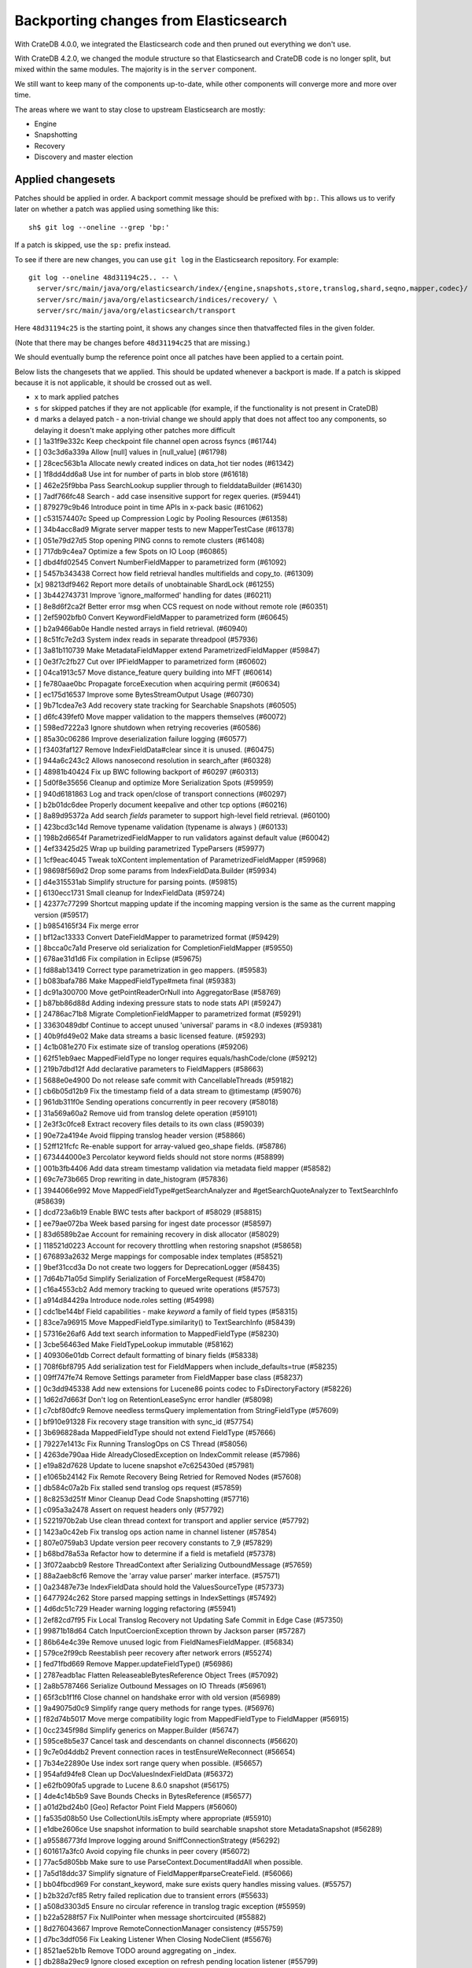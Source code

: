 .. meta::
    :last-reviewed: 2020-09-18

======================================
Backporting changes from Elasticsearch
======================================

With CrateDB 4.0.0, we integrated the Elasticsearch code and then pruned out
everything we don't use.

With CrateDB 4.2.0, we changed the module structure so that Elasticsearch and
CrateDB code is no longer split, but mixed within the same modules. The
majority is in the ``server`` component.

We still want to keep many of the components up-to-date, while other
components will converge more and more over time.

The areas where we want to stay close to upstream Elasticsearch are mostly:

- Engine
- Snapshotting
- Recovery
- Discovery and master election


Applied changesets
==================

Patches should be applied in order. A backport commit message should be
prefixed with ``bp:``. This allows us to verify later on whether a patch was
applied using something like this::

    sh$ git log --oneline --grep 'bp:'


If a patch is skipped, use the ``sp:`` prefix instead.

To see if there are new changes, you can use ``git log`` in the Elasticsearch
repository. For example::

    git log --oneline 48d31194c25.. -- \
      server/src/main/java/org/elasticsearch/index/{engine,snapshots,store,translog,shard,seqno,mapper,codec}/ \
      server/src/main/java/org/elasticsearch/indices/recovery/ \
      server/src/main/java/org/elasticsearch/transport

Here ``48d31194c25`` is the starting point, it shows any changes since then
thatvaffected files in the given folder.

(Note that there may be changes before ``48d31194c25`` that are missing.)

We should eventually bump the reference point once all patches have been
applied to a certain point.

Below lists the changesets that we applied. This should be updated whenever a
backport is made. If a patch is skipped because it is not applicable, it
should be crossed out as well.

- ``x`` to mark applied patches
- ``s`` for skipped patches if they are not applicable (for example, if the
  functionality is not present in CrateDB)
- ``d`` marks a delayed patch - a non-trivial change we should apply that
  does not affect too any components, so delaying it doesn't make applying
  other patches more difficult


- [ ] 1a31f9e332c Keep checkpoint file channel open across fsyncs (#61744)
- [ ] 03c3d6a339a Allow [null] values in [null_value] (#61798)
- [ ] 28cec563b1a Allocate newly created indices on data_hot tier nodes (#61342)
- [ ] 1f8dd4dd6a8 Use int for number of parts in blob store (#61618)
- [ ] 462e25f9bba Pass SearchLookup supplier through to fielddataBuilder (#61430)
- [ ] 7adf766fc48 Search - add case insensitive support for regex queries. (#59441)
- [ ] 879279c9b46 Introduce point in time APIs in x-pack basic (#61062)
- [ ] c531574407c Speed up Compression Logic by Pooling Resources (#61358)
- [ ] 34b4acc8ad9 Migrate server mapper tests to new MapperTestCase (#61378)
- [ ] 051e79d27d5 Stop opening PING conns to remote clusters (#61408)
- [ ] 717db9c4ea7 Optimize a few Spots on IO Loop (#60865)
- [ ] dbd4fd02545 Convert NumberFieldMapper to parametrized form (#61092)
- [ ] 5457b343438 Correct how field retrieval handles multifields and copy_to. (#61309)
- [x] 98213df9462 Report more details of unobtainable ShardLock (#61255)
- [ ] 3b442743731 Improve 'ignore_malformed' handling for dates (#60211)
- [ ] 8e8d6f2ca2f Better error msg when CCS request on node without remote role (#60351)
- [ ] 2ef5902bfb0 Convert KeywordFieldMapper to parametrized form (#60645)
- [ ] b2a9466ab0e Handle nested arrays in field retrieval. (#60940)
- [ ] 8c51fc7e2d3 System index reads in separate threadpool (#57936)
- [ ] 3a81b110739 Make MetadataFieldMapper extend ParametrizedFieldMapper (#59847)
- [ ] 0e3f7c2fb27 Cut over IPFieldMapper to parametrized form (#60602)
- [ ] 04ca1913c57 Move distance_feature query building into MFT (#60614)
- [ ] fe780aae0bc Propagate forceExecution when acquiring permit (#60634)
- [ ] ec175d16537 Improve some BytesStreamOutput Usage (#60730)
- [ ] 9b71cdea7e3 Add recovery state tracking for Searchable Snapshots (#60505)
- [ ] d6fc439fef0 Move mapper validation to the mappers themselves (#60072)
- [ ] 598ed7222a3 Ignore shutdown when retrying recoveries (#60586)
- [ ] 85a30c06286 Improve deserialization failure logging (#60577)
- [ ] f3403faf127 Remove IndexFieldData#clear since it is unused. (#60475)
- [ ] 944a6c243c2 Allows nanosecond resolution in search_after (#60328)
- [ ] 48981b40424 Fix up BWC following backport of #60297 (#60313)
- [ ] 5d0f8e35656 Cleanup and optimize More Serialization Spots (#59959)
- [ ] 940d6181863 Log and track open/close of transport connections (#60297)
- [ ] b2b01dc6dee Properly document keepalive and other tcp options (#60216)
- [ ] 8a89d95372a Add search `fields` parameter to support high-level field retrieval. (#60100)
- [ ] 423bcd3c14d Remove typename validation (typename is always ) (#60133)
- [ ] 198b2d6654f ParametrizedFieldMapper to run validators against default value (#60042)
- [ ] 4ef33425d25 Wrap up building parametrized TypeParsers (#59977)
- [ ] 1cf9eac4045 Tweak toXContent implementation of ParametrizedFieldMapper (#59968)
- [ ] 98698f569d2 Drop some params from IndexFieldData.Builder (#59934)
- [ ] d4e315531ab Simplify structure for parsing points. (#59815)
- [ ] 6130ecc1731 Small cleanup for IndexFieldData (#59724)
- [ ] 42377c77299 Shortcut mapping update if the incoming mapping version is the same as the current mapping version (#59517)
- [ ] b9854165f34 Fix merge error
- [ ] bf12ac13333 Convert DateFieldMapper to parametrized format (#59429)
- [ ] 8bcca0c7a1d Preserve old serialization for CompletionFieldMapper (#59550)
- [ ] 678ae31d1d6 Fix compilation in Eclipse (#59675)
- [ ] fd88ab13419 Correct type parametrization in geo mappers. (#59583)
- [ ] b083bafa786 Make MappedFieldType#meta final (#59383)
- [ ] dc91a300700 Move getPointReaderOrNull into AggregatorBase (#58769)
- [ ] b87bb86d88d Adding indexing pressure stats to node stats API (#59247)
- [ ] 24786ac71b8 Migrate CompletionFieldMapper to parametrized format (#59291)
- [ ] 33630489dbf Continue to accept unused 'universal' params in <8.0 indexes (#59381)
- [ ] 40b9fd49e02 Make data streams a basic licensed feature. (#59293)
- [ ] 4c1b081e270 Fix estimate size of translog operations (#59206)
- [ ] 62f51eb9aec MappedFieldType no longer requires equals/hashCode/clone (#59212)
- [ ] 219b7dbd12f Add declarative parameters to FieldMappers (#58663)
- [ ] 5688e0e4900 Do not release safe commit with CancellableThreads (#59182)
- [ ] cb6b05d12b9 Fix the timestamp field of a data stream to @timestamp (#59076)
- [ ] 961db311f0e Sending operations concurrently in peer recovery (#58018)
- [ ] 31a569a60a2 Remove uid from translog delete operation (#59101)
- [ ] 2e3f3c0fce8 Extract recovery files details to its own class (#59039)
- [ ] 90e72a4194e Avoid flipping translog header version (#58866)
- [ ] 52ff121fcfc Re-enable support for array-valued geo_shape fields. (#58786)
- [ ] 673444000e3 Percolator keyword fields should not store norms (#58899)
- [ ] 001b3fb4406 Add data stream timestamp validation via metadata field mapper (#58582)
- [ ] 69c7e73b665 Drop rewriting in date_histogram (#57836)
- [ ] 3944066e992 Move MappedFieldType#getSearchAnalyzer and #getSearchQuoteAnalyzer to TextSearchInfo (#58639)
- [ ] dcd723a6b19 Enable BWC tests after backport of #58029 (#58815)
- [ ] ee79ae072ba Week based parsing for ingest date processor (#58597)
- [ ] 83d6589b2ae Account for remaining recovery in disk allocator (#58029)
- [ ] 118521d0223 Account for recovery throttling when restoring snapshot (#58658)
- [ ] 676893a2632 Merge mappings for composable index templates (#58521)
- [ ] 9bef31ccd3a Do not create two loggers for DeprecationLogger (#58435)
- [ ] 7d64b71a05d Simplify Serialization of ForceMergeRequest (#58470)
- [ ] c16a4553cb2 Add memory tracking to queued write operations (#57573)
- [ ] a914d84429a Introduce node.roles setting (#54998)
- [ ] cdc1be144bf Field capabilities - make `keyword` a family of field types (#58315)
- [ ] 83ce7a96915 Move MappedFieldType.similarity() to TextSearchInfo (#58439)
- [ ] 57316e26af6 Add text search information to MappedFieldType (#58230)
- [ ] 3cbe56463ed Make FieldTypeLookup immutable (#58162)
- [ ] 409306e01db Correct default formatting of binary fields (#58338)
- [ ] 708f6bf8795 Add serialization test for FieldMappers when include_defaults=true (#58235)
- [ ] 09ff747fe74 Remove Settings parameter from FieldMapper base class (#58237)
- [ ] 0c3dd945338 Add new extensions for Lucene86 points codec to FsDirectoryFactory (#58226)
- [ ] 1d62d7d663f Don't log on RetentionLeaseSync error handler (#58098)
- [ ] c7cbf80dfc9 Remove needless termsQuery implementation from StringFieldType (#57609)
- [ ] bf910e91328 Fix recovery stage transition with sync_id (#57754)
- [ ] 3b696828ada MappedFieldType should not extend FieldType (#57666)
- [ ] 79227e1413c Fix Running TranslogOps on CS Thread (#58056)
- [ ] 4263de790aa Hide AlreadyClosedException on IndexCommit release (#57986)
- [ ] e19a82d7628 Update to lucene snapshot e7c625430ed (#57981)
- [ ] e1065b24142 Fix Remote Recovery Being Retried for Removed Nodes (#57608)
- [ ] db584c07a2b Fix stalled send translog ops request (#57859)
- [ ] 8c8253d251f Minor Cleanup Dead Code Snapshotting (#57716)
- [ ] c095a3a2478 Assert on request headers only (#57792)
- [ ] 5221970b2ab Use clean thread context for transport and applier service (#57792)
- [ ] 1423a0c42eb Fix translog ops action name in channel listener (#57854)
- [ ] 807e0759ab3 Update version peer recovery constants to 7_9 (#57829)
- [ ] b68bd78a53a Refactor how to determine if a field is metafield (#57378)
- [ ] 3f072aabcb9 Restore ThreadContext after Serializing OutboundMessage (#57659)
- [ ] 88a2aeb8cf6 Remove the 'array value parser' marker interface. (#57571)
- [ ] 0a23487e73e IndexFieldData should hold the ValuesSourceType (#57373)
- [ ] 6477924c262 Store parsed mapping settings in IndexSettings (#57492)
- [ ] 4d6dc51c729 Header warning logging refactoring (#55941)
- [ ] 2ef82cd7f95 Fix Local Translog Recovery not Updating Safe Commit in Edge Case (#57350)
- [ ] 99871b18d64 Catch InputCoercionException thrown by Jackson parser (#57287)
- [ ] 86b64e4c39e Remove unused logic from FieldNamesFieldMapper. (#56834)
- [ ] 579ce2f99cb Reestablish peer recovery after network errors (#55274)
- [ ] fed71fbd669 Remove Mapper.updateFieldType() (#56986)
- [ ] 2787eadb1ac Flatten ReleaseableBytesReference Object Trees (#57092)
- [ ] 2a8b5787466 Serialize Outbound Messages on IO Threads (#56961)
- [ ] 65f3cb1f1f6 Close channel on handshake error with old version (#56989)
- [ ] 9a49075d0c9 Simplify range query methods for range types. (#56976)
- [ ] f82d74b5017 Move merge compatibility logic from MappedFieldType to FieldMapper (#56915)
- [ ] 0cc2345f98d Simplify generics on Mapper.Builder (#56747)
- [ ] 595ce8b5e37 Cancel task and descendants on channel disconnects (#56620)
- [ ] 9c7e0d4ddb2 Prevent connection races in testEnsureWeReconnect (#56654)
- [ ] 7b34e22890e Use index sort range query when possible. (#56657)
- [ ] 954afd94fe8 Clean up DocValuesIndexFieldData (#56372)
- [ ] e62fb090fa5 upgrade to Lucene 8.6.0 snapshot (#56175)
- [ ] 4de4c14b5b9 Save Bounds Checks in BytesReference (#56577)
- [ ] a01d2bd24b0 [Geo] Refactor Point Field Mappers (#56060)
- [ ] fa535d08b50 Use CollectionUtils.isEmpty where appropriate (#55910)
- [ ] e1dbe2606ce Use snapshot information to build searchable snapshot store MetadataSnapshot (#56289)
- [ ] a95586773fd Improve logging around SniffConnectionStrategy (#56292)
- [ ] 601617a3fc0 Avoid copying file chunks in peer covery (#56072)
- [ ] 77ac5d805bb Make sure to use ParseContext.Document#addAll when possible.
- [ ] 7a5d18ddc37 Simplify signature of FieldMapper#parseCreateField. (#56066)
- [ ] bb04fbcd969 For constant_keyword, make sure exists query handles missing values. (#55757)
- [ ] b2b32d7cf85 Retry failed replication due to transient errors (#55633)
- [ ] a508d3303d5 Ensure no circular reference in translog tragic exception (#55959)
- [ ] b22a5288f57 Fix NullPointer when message shortcircuited (#55882)
- [ ] 8d276043667 Improve RemoteConnectionManager consistency (#55759)
- [ ] d7bc3ddf056 Fix Leaking Listener When Closing NodeClient (#55676)
- [ ] 8521ae52b1b Remove TODO around aggregating on _index.
- [ ] db288a29ec9 Ignore closed exception on refresh pending location listener (#55799)
- [ ] b2a15c62fb2 Return true for can_match on idle search shards (#55428)
- [ ] 43b8327b6e0 [Geo] fix GeoShapeWithDocValuesFieldMapper.doXContentBody
- [ ] eb0b2c8f699 Refactor Spatial Field Mappers (#55621)
- [ ] 4ed0dc8703f Retry failed peer recovery due to transient errors (#55353)
- [ ] d6fb306c961 Allow searching of snapshot taken while indexing (#55511)
- [ ] 05066aecf07 Add Bulk stats track the bulk per shard (#52208)
- [ ] c2df6f911d1 Ensure not to open directory reader on transport thread (#55419)
- [ ] 5216bd273a7 Retry follow task when remote connection queue full (#55314)
- [ ] b78dfb07ae1 Add geo_shape mapper supporting doc-values in Spatial Plugin (#55037)
- [ ] 5c66caf21a9 Fix updating include_in_parent/include_in_root of nested field throws… (#54386)
- [ ] 8638d08ebf6 Always use deprecateAndMaybeLog for deprecation warnings (#55115)
- [ ] b54ee89511d Introduce mechanism to stub request handling (#55091)
- [ ] 633790fa99f NodeInfo response should use a collection rather than fields (#54460)
- [ ] dd72ccbe277 Fail sniff  process if no connections opened (#54934)
- [ ] 4f0ccd3c254 Implement transport circuit breaking in aggregator (#54610)
- [ ] 3bfcc60cce6 Update translog policy before the next safe commit (#54839)
- [ ] f6feb6c2c84 Merge feature/searchable-snapshots branch into master (#54803)
- [ ] 2c5951ae1cf Use TransportChannel in TransportHandshaker (#54684)
- [ ] 150065182eb Disallow changing 'enabled' on the root mapper. (#54463)
- [ ] 139931af5b2 Revert sending cluster name and node in handshake (#54661)
- [ ] ee3d40320aa Broadcast cancellation to only nodes have outstanding child tasks (#54312)
- [ ] 95a7eed9aa3 Rename MetaData to Metadata in all of the places (#54519)
- [ ] 9d861bff71e Move network stats marking into InboundPipeline (#54393)
- [ ] 6fcb51dafcd Fix issue with pipeline releasing bytes early (#54458)
- [ ] 42150d36740 Move transport decoding and aggregation to server (#48263)
- [ ] a90c1de8745 Add ValuesSource Registry and associated logic (#54281)
- [ ] e9bc3e8234b Disallow negative TimeValues (#53913)
- [ ] 513985e0722 Remove the cluster.remote.connect setting (#54175)
- [ ] f301f499184 Avoid I/O operations when rewriting shard search request (#54044)
- [ ] 1fc0432b244 Introduce formal role for remote cluster client (#53924)
- [ ] 2f9e5fa9cea Allow proxy mode server name to be updated (#54107)
- [ ] 2537e02a7db Wildcard field - add normalizer support (#53851)
- [ ] c5d073185e8 Give helpful message on remote connections disabled (#53690)
- [ ] ec4c699defb Prevent SigTerms/SigText from running on fields they do not support (#52851)
- [ ] 8264bdd36a2 Revert "Introduce system index APIs for Kibana (#52385)" (#53912)
- [ ] 87c910b36f8 Better Incrementality for Snapshots of Unchanged Shards (#52182)
- [ ] 856721c574d Handle properly indexing rectangles that crosses the dateline (#53810)
- [ ] 2794ab79753 Execute retention lease syncs under system context (#53838)
- [ ] 6eb698bc6d3 Add support for distance queries on geo_shape queries (#53466)
- [ ] d1cbdfb7530 Geo shape query vs geo point (#52382)
- [ ] e1096b9457c Restore off-heap loading for term dictionary in ReadOnlyEngine (#53713)
- [ ] 3e607d9e93c Rename AtomicFieldData to LeafFieldData (#53554)
- [ ] 41e3b4aa905 Invoke response handler on failure to send (#53631)
- [ ] 87dc720daca Update server name serialization version
- [ ] 2abf40a6b61 Add server name to remote info API (#53634)
- [ ] 01eee1a97f9 Highlighters skip ignored keyword values (#53408)
- [ ] 8ccdaa3a354 Align remote info api with new settings (#53441)
- [ ] 1fc3fe3d32f Fix Term Vectors with artificial docs and keyword fields (#53504)
- [ ] facd525b0a3 Mask wildcard query special characters on keyword queries (#53127)
- [ ] 352e59cc56f Fix doc_stats and segment_stats of ReadOnlyEngine (#53345)
- [ ] 713e931df4c Record Force Merges in Live Commit Data (#52694)
- [ ] a63232d2bc6 Fix date_nanos in composite aggs (#53315)
- [ ] 5d716bc16ce Upgrade to final lucene 8.5.0 snapshot (#53293)
- [ ] abdaf3ab2c5 Use given executor for global checkpoint listener (#53260)
- [ ] 04930e990aa Notify refresh listeners on the calling thread (#53259)
- [ ] 806046339d2 Early return if no global checkpoint listeners (#53036)
- [ ] 4c0e8f12cbc Introduce system index APIs for Kibana (#52385)
- [ ] f4223b6a8fa Add size support to `top_metrics` (#52662)
- [ ] 31b29875c9d Add validation for dynamic templates (#51233)
- [ ] 4943bc0cd39 HybridDirectory should mmap postings. (#52641)
- [ ] a3a98c7003e Cache completion stats between refreshes (#51991)
- [ ] c5ed349382c Fix RemoteConnectionManager size() method (#52823)
- [ ] 94f5accfed8 Remove seeds depedency for remote cluster settings (#52796)
- [ ] 8830eb6b9a8 Generalize how queries on `_index` are handled at rewrite time (#52486)
- [ ] 18f5e5a3709 Update RemoteConnectionInfo version constants (#52780)
- [ ] a789f74b769 Fix incorrect indentation in TextFieldMapper.
- [ ] 7684ae882c8 Improve the error message when loading text fielddata. (#52753)
- [ ] 2a95ecb7c18 Don't index ranges including NOW in percolator (#52748)
- [ ] f05b831e43a Comprehensively test supported/unsupported field type:agg combinations (#52493)
- [ ] 16af0472a98 Separate translog from index deletion conditions (#52556)
- [ ] cbd224d0701 Upgrade Lucene 8.5 to latest snapshot (#52520)
- [ ] b176cca607e Fix synchronization in ByteSizeCachingDirectory (#52512)
- [ ] f3b5bd951b0 Move the terms index of `_id` off-heap. (#52405)
- [ ] 30316d6d640 Refactor GeoShapeIndexer by extracting polygon / line decomposers (#52422)
- [ ] 403d1ff7008 Optimize FilterStreamInput for Network Reads (#52395)
- [ ] 5b2266601be Implement top_metrics agg (#51155)
- [ ] a8b39ed842c Add a cluster setting to disallow expensive queries (#51385)
- [ ] da2b67d6e5b Fix a DST error in date_histogram (#52016)
- [ ] 2c305810cc6 In FieldTypeLookup, factor out flat object field logic. (#52091)
- [ ] eb56c271b4c Don't Upload Redundant Shard Files (#51729)
- [ ] ebc46814732 Use local checkpoint to calculate min translog gen for recovery (#51905)
- [ ] 19174d6ef0d Cleanup some Dead Code in o.e.index.store (#52045)
- [ ] f38a4f5b9ad Remove references to mapping type in FieldTypeLookup. (#52026)
- [ ] e0b3ea04167 Rename MapperService#fullName to fieldType. (#52025)
- [ ] e79e6d9c1d0 Remove Redundant Loading of RepositoryData during Restore (#51977)
- [ ] 3c9996404f4 Remove the index.mapper.dynamic setting. (#51718)
- [ ] 26b9cf787df Add Trace Logging of REST Requests (#51684)
- [ ] eb69c6fe7cf Always rewrite search shard request outside of the search thread pool (#51708)
- [ ] 7e85fc454eb Throw better exception on wrong `dynamic_templates` syntax (#51783)
- [ ] 84dd9dc9c03 Add host address to BindTransportException message (#51269)
- [ ] bf317e8c4eb Remove comparison to true for booleans (#51723)
- [ ] 9dbd9ba757f Extract a ConnectionManager interface (#51722)
- [ ] 7cec5f93bee Make `date_range` query rounding consistent with `date` (#50237)
- [ ] 336a3958aa6 Log exceptions in TcpTransport at DEBUG level (#51612)
- [ ] c117c0cf0a2 Password-protected Keystore Feature Branch PR (#51123)
- [ ] 0c87892b3db Remove sync flush logic in Engine (#51450)
- [ ] b034d1e2ef8 Remove translog retention policy (#51417)
- [ ] 80cacc617f2 Enable operation-based recoveries for old copies (#51380)
- [ ] 5132715bc10 Do not wrap soft-deletes reader for segment stats (#51331)
- [ ] 151148622cb Exclude nested documents in LuceneChangesSnapshot (#51279)
- [ ] 1dc9dd42235 Add NestedPathFieldMapper to store nested path information (#51100)
- [ ] fac1247e16f Fix Overly Optimistic Request Deduplication (#51270)
- [ ] 573c7ddab18 Remove fieldMapper parameter from MetadataFieldMapper.TypeParser#getDefault() (#51219)
- [ ] 6e2f7b4b084 Use Lucene index in peer recovery and resync (#51189)
- [ ] c8e9f57348f Account soft-deletes in FrozenEngine (#51192)
- [ ] 3d796248437 Revert "Don't use user-supplied type when building DocumentMapper (#50960)" (#51214)
- [ ] 9bb7d21c0b0 Remove the AllFieldMapper from master (#51106)
- [ ] 09b46c86463 Goodbye and thank you synced flush! (#50882)
- [ ] b332c8b0f5d Revert "Update handshake response version constants to 7.6 (#48917)" (#50945)
- [ ] 774bfb5e223 Don't use user-supplied type when building DocumentMapper (#50960)
- [ ] 5736dfb8c31 Warn on slow metadata performance (#50956)
- [ ] d1deeaeb74c Allow proxy mode server name to be configured (#50774)
- [ ] d9528406bf3 Use default profile for remote connections (#50828)
- [ ] a0513217dba Move metadata storage to Lucene (#50907)
- [ ] 0510af87868 Do not force refresh when write indexing buffer (#50769)
- [ ] fdd413370ef Deleted docs disregarded for if_seq_no check (#50526)
- [ ] 4c1f1b2acab Declare remaining parsers `final` (#50571)
- [ ] 424ed93e38b Always use soft-deletes in InternalEngine (#50415)
- [ ] d02afccd983 Ensure relocating shards establish peer recovery retention leases (#50486)
- [ ] 50bd5842c3c Fix testCancelRecoveryDuringPhase1 (#50449)
- [ ] 5e0030e1306 Adjust BWC for peer recovery retention leases (#50351)
- [ ] a48d19d73a8 Add remote info to the HLRC (#50482)
- [ ] b7ac7324d23 Revert "Add remote info to the HLRC (#49657)"
- [ ] f4989c54c45 Revert "serialize initial_connect_timeout as xcontent correctly"
- [ ] ae64eaabdae serialize initial_connect_timeout as xcontent correctly
- [ ] fa1a7c57b8e Add remote info to the HLRC (#49657)
- [ ] cec6678587e Use peer recovery retention leases for indices without soft-deletes (#50351)
- [ ] 3b8f5d9ea18 Modify proxy mode to support a single address (#50391)
- [ ] 342a2920a96 Rename the remote connection mode simple to proxy (#50291)
- [ ] 2d627ba7574 Add per-field metadata. (#49419)
- [ ] 012746dd816 Send hostname in SNI header in simple remote mode (#50247)
- [ ] 74ff50f814a Omit loading IndexMetaData when inspecting shards (#50214)
- [ ] 7b863dc25b3 Recovery buffer size 16B smaller (#50100)
- [ ] 972b81f8a9d Account trimAboveSeqNo in committed translog generation (#50205)
- [ ] 34f83904cc8 Adjust bwc for #48430
- [ ] b9fbc8dc748 Migrate peer recovery from translog to retention lease (#49448)
- [ ] 0cedb9e2517 Update remote cluster stats to support simple mode (#49961)
- [ ] 70af176dea3 Improve DateFieldMapper `ignore_malformed` handling (#50090)
- [ ] c5ecbee224f Update TcpHeader version constant for backport (#50086)
- [ ] 1329acc094c Upgrade to lucene 8.4.0-snapshot-662c455. (#50016)
- [ ] 87517d96f62 Enable dependent settings values to be validated (#49942)
- [ ] fc3454b10bb Randomly run CCR tests with _source disabled (#49922)
- [ ] 7f1e1c51a47 Cleanup some in o.e.transport (#49901)
- [ ] 8c2dda90c0f Add int indicating size of transport header (#48884)
- [ ] fb293adb0f5 Ensure remote strategy settings can be updated (#49772)
- [ ] de5eb04f050 Silence lint warnings in server project - part 2 (#49728)
- [ ] 944c681680d Make Snapshot Metadata Javadocs Clearer (#49697)
- [ ] 3ad8aa6d465 Remove obsolete resolving logic from TRA (#49685)
- [ ] 602e589235d fix mis typo (#49689)
- [ ] a354c607228 Revert "Remove obsolete resolving logic from TRA (#49647)"
- [ ] 6cca2b04fa0 Remove obsolete resolving logic from TRA (#49647)
- [ ] 4b16d50cd4b Fix typo when assigning null_value in GeoPointFieldMapper  (#49645)
- [ ] c2deb287f13 Add a cluster setting to disallow loading fielddata on _id field (#49166)
- [ ] 563b2736a9f Annotated text type should extend TextFieldType (#49555)
- [ ] 7069045cd42 Add the simple strategy to cluster settings (#49414)
- [ ] 725dda37ea5 Flush instead of synced-flush inactive shards (#49126)
- [ ] b8ce07b4cc5 Pre-sort shards based on the max/min value of the primary sort field (#49092)
- [ ] 7754e626ce7 Use retention lease in peer recovery of closed indices (#48430)
- [ ] 4ac79f900dd Verify translog checksum before UUID check (#49394)
- [ ] 8e2a23aa0aa make dim files mmapped (#49272)
- [ ] 4f4140431b8 Allow simple connection strategy to be configured (#49066)
- [ ] 4d659c4bdbf Make Repository.getRepositoryData an Async API (#49299)
- [ ] 0260c6f55c4 ThreadPool and ThreadContext are not closeable (#43249)
- [ ] 5aa5d7b54b9 Ignore Lucene index in peer recovery if translog corrupted (#49114)
- [ ] 0f6ffc20a53 Refactor percolator's QueryAnalyzer to use QueryVisitors (#49238)
- [ ] c1c7fa5d9c8 Remove type field from internal PutMappingRequest (#48793)
- [ ] 66f49d8ea5d Always use primary term from primary to index docs on replica (#47583)
- [ ] fbaf8c428d7 Fix Transport Stopped Exception (#48930)
- [ ] 7559bab501f MapperService.merge() should take a single mapper rather than a map (#48954)
- [ ] 293648b4ee7 [#40366] Silence some lint warnings in server project (#48927)
- [ ] 77a8bc3cd1e Update handshake response version constants to 7.6 (#48917)
- [x] 79625fe6940 Remove Uid as an instantiable class (#48801)
- [ ] 47b49251eae Improve resiliency to auto-formatting in server (#48450)
- [ ] 01030caf8e4 Allow realtime get to read from translog (#48843)
- [ ] a0e3e943817 Send cluster name and discovery node in handshake (#48906)
- [ ] d029e18c722 Closed shard should never open new engine (#47186)
- [ ] 3ce7a37f1ff Remove index.force_memory_term_dictionary setting (#48873)
- [ ] e0469a72199 Remove support for ancient corrupted markers (#48858)
- [ ] a5f17fc2750 Add preflight check to dynamic mapping updates (#48817)
- [ ] be6697f05a9 Remove Blocking Connect Methods from TransportService (#48841)
- [ ] 6742d9c9d90 Cleanup Redundant Futures in Recovery Code (#48805)
- [ ] 4c75564bd13 Return consistent source in updates (#48707)
- [ ] 927cc34eca9 Do not warm up searcher in engine constructor (#48605)
- [ ] e58fc03d42f Restore from Individual Shard Snapshot Files in Parallel (#48110)
- [ ] dbd33f77643 Remove type parameter from MapperService.documentMapper() (#48593)
- [ ] 4b89171e6f1 Fix ref count handling in Engine.failEngine (#48639)
- [ ] 4e81ae74b2e Remove deprecated IndexMetaData.getMappings() method (#47344)
- [ ] 71a6873e892 Greedily advance safe commit on new global checkpoint (#48559)
- [ ] 5297e5afa0b Add a new merge policy that interleaves old and new segments on force merge (#48533)
- [ ] 379e8470488 Refresh should not acquire readLock (#48414)
- [ ] 0600e658781 Make remote setting updates support diff strategies (#47891)
- [ ] 2e7d62c27c9 Geo: improve handling of out of bounds points in linestrings (#47939)
- [ ] 54d6da54320 [Java.time] Calculate week of a year with ISO rules (#48209)
- [ ] 8066e23eea3 Use MultiFileTransfer in CCR remote recovery (#44514)
- [ ] 458de912561 Make BytesReference an interface (#48171)
- [ ] 6563c0fb7b2 Remove Redundant Version Param from Repository APIs (#48231)
- [ ] 602081f19cf [DOCS] Fix typos in InternalEngine.java comments (#46861)
- [x] 704317da71c Remove Support for pre-5.x Indices in Restore (#48181)
- [x] 6531369f11d Don't persist type information to translog (#47229)
- [s] d6d9fc5881c Don't apply the plugin's reader wrapper in can_match phase (#47816)
- [x] e628f35f69b Sequence number based replica allocation (#46959)
- [x] d8f5a3d647a Avoid unneeded refresh with concurrent realtime gets (#47895)
- [d] 694373294fe Allow truncation of clean translog (#47866)
- [s] 566e1b7d33e Remove type field from DocWriteRequest and associated Response objects (#47671)
- [x] f749bacf34b Sync translog without lock before trim unreferenced readers (#47790)
- [x] c74527e4bb4 Simplify some Common ActionRunnable Uses (#47799)
- [d] e3adedf610d Geo: implement proper handling of out of bounds geo points (#47734)
- [d] f9cb29450ec Geo: Fixes indexing of linestrings that go around the globe (#47471)
- [s] 98611e77cc9 Introduce simple remote connection strategy (#47480)
- [s] c26ce1d7f52 DocValueFormat implementation for date range fields (#47472)
- [x] 8c464775663 Limit number of retaining translog files for peer recovery (#47414)
- [x] 29463551aea Remove typename checks in mapping updates (#47347)
- [x] 9993cf391f1 Use standard semantics for retried auto-id requests (#47311)
- [d] 8585d58b767 Provide better error when updating geo_shape field mapper settings (#47281)
- [s] 50e0c96f3f4 Extract remote "sniffing" to connection strategy (#47253)
- [x] c048c86351b Allow optype CREATE for append-only indexing operations (#47169)
- [s] 237b238a769 Remove `type` query (#47207)
- [x] ff99bc1d3f8 Remove per-type indexing stats (#47203)
- [x] 2b8c7c5e11c Remove write lock for Translog.getGeneration (#47036)
- [x] b1a03a137fd Remove unused private methods and fields (#47115)
- [x] 632855885e7 Extract proxy connection logic to specialized class (#46898)
- [x] 9df6cbef9e4 Remove isRecovering method from Engine (#47039)
- [d] 65374c9c010 Tidy up Store#trimUnsafeCommits (#47062)
- [x] b269a77ccf5 Remove ensureIndexHasHistoryUUID (#47043)
- [s] b6454e978e1 Reject regexp queries on the _index field. (#46945)
- [x] f6fe55fa60d Remove locking around connection attempts (#46845)
- [x] f11a3c22298 Track Shard Snapshot Generation in CS (#46864)
- [s] 2351aa3efbd Disallow `_field_names` enabled setting (#46681)
- [s] 127b8d03642 Add support for aliases in queries on _index. (#46640)
- [s] ba9940b7c4c Reduce a bind failure to trace logging (#46891)
- [x] 6a5bae184b8 Remove default mapping (#44945)
- [s] 7c90801aff3 Remove types from Get/MultiGet (#46587)
- [x] dffaefeed44 Remove Duplicate Shard Snapshot State Updates (#46862)
- [x] ff9e8c62242 Remove ExceptionHelper.detailedMessage (#45878)
- [s] c01f58aac9e Remove docs for proxy mode (#46677)
- [x] b52c2d5d82a Handle lower retaining seqno retention lease error (#46420)
- [d] 4ab71116688 Geo: fix indexing of west to east linestrings crossing the antimeridian (#46601)
- [s] d0a7bbcb694 Deprecate `_field_names` disabling (#42854)
- [x] 41d3eb31946 Revert "Sync translog without lock when trim unreferenced readers (#46203)"
- [x] b38f4644038 Do not send recovery requests with CancellableThreads (#46287)
- [x] fd8183ee51d Sync translog without lock when trim unreferenced readers (#46203)
- [x] 12a4177690e Wait for all Rec. to Stop on Node Close (#46178)
- [x] 911d02b7a9c Enhanced logging when transport is misconfigured to talk to HTTP port (#45964)
- [x] cb2e7325992 Flush engine after big merge (#46066)
- [x] a2d4b81b6b5 Handle delete document level failures (#46100)
- [x] 32514665969 Handle no-op document level failures (#46083)
- [x] 54ccdc7e9ad Do not create engine under IndexShard#mutex (#45263)
- [s] 1a0dddf4ad2 Range Field support for Histogram and Date Histogram aggregations(#45395)
- [s] 4f52ebd32eb Better logging for TLS message on non-secure transport channel (#45835)
- [x] 18282b0f2b0 Update translog checkpoint after marking ops as persisted (#45634)
- [s] 23673a1eaa0 Fix RemoteClusterConnection close race (#45898)
- [x] 9f654fd67ef Fsync translog without writeLock before rolling (#45765)
- [d] fab31abbcc0 Log deprecation warning if es.transport.cname_in_publish_address property is specified (#45662)
- [x] 0fb695e2e44 Never release store using CancellableThreads (#45409)
- [x] 1bcda083683 Rename PlainTransportFuture -> TransportFuture (#45768)
- [x] 4d210dda02d Remove index-N Rebuild in Shard Snapshot Updates (#45740)
- [x] 60247d31728 Remove Blocking Transport APIs (#45756)
- [x] b0d346fd742 Ignore translog retention policy if soft-deletes enabled (#45473)
- [s] 8930f7fbf76 Remove support for string in unmapped_type. (#45675)
- [d] e0a2558a4c3 transport.publish_address should contain CNAME (#45626)
- [x] 6e7ede43fb7 Lower Limit for Maximum Message Size in TcpTransport (#44496)
- [s] 84f0587a530 Cleanup Redundant TransportLogger Instantiation (#43265)
- [s] abb30f0f814 Make sure to validate the type before attempting to merge a new mapping. (#45157)
- [s] d1065fed2b1 Adjust BWC version for #44756
- [d] 13a8835e5a8 Geo: Change order of parameter in Geometries to lon, lat (#45332)
- [x] 8d1ea865197 Set start of the week to Monday for root locale (#43652)
- [x] fd4acb3e8b7 Only retain reasonable history for peer recoveries (#45208)
- [x] c26f850c443 Call afterWriteOperation after trim translog in peer recovery (#45182)
- [d] 245cb348d35 Add per-socket keepalive options (#44055)
- [x] 6bb6927151c Remove assertion after locally recover replica (#45181)
- [s] 5ec6ad38649 Fix BWC for fileBasedRecovery flag removal (#45185)
- [x] 302d29c8705 Trim local translog in peer recovery (#44756)
- [x] 6215f98fa68 Remove fileBasedRecovery flag (#45131)
- [x] 01287eacb2f Use index for peer recovery instead of translog (#45136)
- [x] c4b831645cb MINOR: Remove some deadcode in NodeEnv and Related (#34133)

Below lists deferred patches. In-between patches that we applied or skipped
are not listed anymore.

- [d] b07310022d2 [SPATIAL] New ShapeFieldMapper for indexing cartesian geometries (#44980)
- [d] 7e627d27e5c Geo: move indexShape to AbstractGeometryFieldMapper.Indexer (#44979)
- [d] 94b684630c8 [GEO] Refactor DeprecatedParameters in AbstractGeometryFieldMapper (#44923)
- [d] f603f06250a Geo: refactor geo mapper and query builder (#44884)
- [d] 321c2b86270 Force Merge should reject requests with `only_expunge_deletes` and `max_num_segments` set (#44761)
- [d] fd54e3e8244 Remove support for old translog checkpoint formats (#44272)
- [d] c8ae530e7a6 Don't use index_phrases on graph queries (#44340)
- [d] 33ad7928fbb Geo: extract dateline handling logic from ShapeBuilders (#44187)
- [d] e28fb1f0658 Fix index_prefix sub field name on nested text fields (#43862)

- [d] 56a662ed288 Remove Support for VERSION_CHECKPOINTS Translogs (#42782)
- [d] 6e39433cd53 Remove "nodes/0" folder prefix from data path (#42489)
- [d] c459ea828f6 Remove node.max_local_storage_nodes (#42428)
- [d] 3af0c1746b3 Expose external refreshes through the stats API (#38643)
- [d] ef18d3fb5b2 Add analysis modes to restrict token filter use contexts (#36103)

